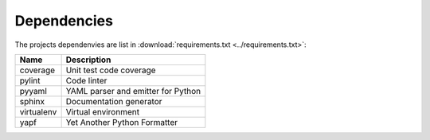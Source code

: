 .. _dependencies:

Dependencies
============

The projects dependenvies are list in :download:`requirements.txt
<../requirements.txt>`:

=============== ===================================
Name            Description                                     
=============== ===================================
coverage        Unit test code coverage           
pylint          Code linter                       
pyyaml          YAML parser and emitter for Python
sphinx          Documentation generator           
virtualenv      Virtual environment               
yapf            Yet Another Python Formatter      
=============== ===================================

.. EOF
